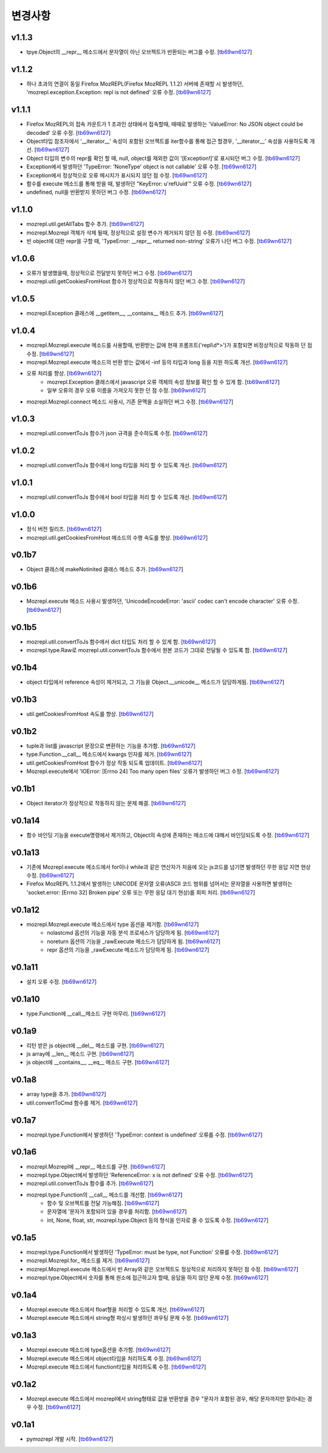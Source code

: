 ﻿변경사항
==============

v1.1.3
-------

+ tpye.Object의 __repr__ 메소드에서 문자열이 아닌 오브젝트가 반환되는 버그를 수정. [`tb69wn6127`_]

v1.1.2
-------

+ 하나 초과의 연결이 동일 Firefox MozREPL(Firefox MozREPL 1.1.2) 서버에 존재할 시 발생하던, 'mozrepl.exception.Exception: repl is not defined' 오류 수정. [`tb69wn6127`_]

v1.1.1
-------

+ Firefox MozREPL의 접속 카운트가 1 초과인 상태에서 접속할때, 때때로 발생하는 'ValueError: No JSON object could be decoded' 오류 수정. [`tb69wn6127`_]
+ Object타입 참조자에서 '__iterator__' 속성이 포함된 오브젝트를 iter함수를 통해 접근 할경우, '__iterator__' 속성을 사용하도록 개선. [`tb69wn6127`_]
+ Object 타입의 변수의 repr를 확인 할 때, null, object를 제외한 값이 '[Exception!]'로 표시되던 버그 수정. [`tb69wn6127`_]
+ Exception에서 발생하던 'TypeError: 'NoneType' object is not callable' 오류 수정. [`tb69wn6127`_]
+ Exception에서 정상적으로 오류 메시지가 표시되지 않던 점 수정. [`tb69wn6127`_]
+ 함수를 execute 메소드를 통해 받을 때, 발생하던 "KeyError: u'refUuid'" 오류 수정. [`tb69wn6127`_]
+ undefined, null을 반환받지 못하던 버그 수정. [`tb69wn6127`_]

v1.1.0
-------

+ mozrepl.util.getAllTabs 함수 추가. [`tb69wn6127`_]
+ mozrepl.Mozrepl 객체가 삭제 될때, 정상적으로 설정 변수가 제거되지 않던 점 수정. [`tb69wn6127`_]
+ 빈 object에 대한 repr을 구할 때, 'TypeError: __repr__ returned non-string' 오류가 나던 버그 수정. [`tb69wn6127`_]

v1.0.6
-------

+ 오류가 발생했을때, 정상적으로 전달받지 못하던 버그 수정. [`tb69wn6127`_]
+ mozrepl.util.getCookiesFromHost 함수가 정상적으로 작동하지 않던 버그 수정. [`tb69wn6127`_]

v1.0.5
-------

+ mozrepl.Exception 클래스에 __getitem__, __contains__ 메소드 추가. [`tb69wn6127`_]

v1.0.4
-------

+ mozrepl.Mozrepl.execute 메소드를 사용할때, 반환받는 값에 현재 프롬프트('repl\\d*>')가 포함되면 비정상적으로 작동하 던 점 수정. [`tb69wn6127`_]
+ mozrepl.Mozrepl.execute 메소드의 반환 받는 값에서 -inf 등의 타입과 long 등을 지원 하도록 개선. [`tb69wn6127`_]
+ 오류 처리를 향상. [`tb69wn6127`_]
	+ mozrepl.Exception 클래스에서 javascript 오류 객체의 속성 정보를 확인 할 수 있게 함. [`tb69wn6127`_]
	+ 일부 오류의 경우 오류 이름을 가져오지 못한 던 점 수정. [`tb69wn6127`_]
+ mozrepl.Mozrepl.connect 메소드 사용시, 기존 문맥을 소실하던 버그 수정. [`tb69wn6127`_]

v1.0.3
-------

+ mozrepl.util.convertToJs 함수가 json 규격을 준수하도록 수정. [`tb69wn6127`_]

v1.0.2
-------

+ mozrepl.util.convertToJs 함수에서 long 타입을 처리 할 수 있도록 개선. [`tb69wn6127`_]

v1.0.1
-------

+ mozrepl.util.convertToJs 함수에서 bool 타입을 처리 할 수 있도록 개선. [`tb69wn6127`_]

v1.0.0
-------

+ 정식 버전 릴리즈. [`tb69wn6127`_]
+ mozrepl.util.getCookiesFromHost 메소드의 수행 속도를 향상. [`tb69wn6127`_]

v0.1b7
-------

+ Object 클래스에 makeNotinited 클래스 메소드 추가. [`tb69wn6127`_]

v0.1b6
-------

+ Mozrepl.execute 메소드 사용시 발생하던, 'UnicodeEncodeError: 'ascii' codec can't encode character' 오류 수정. [`tb69wn6127`_]

v0.1b5
-------

+ mozrepl.util.convertToJs 함수에서 dict 타입도 처리 할 수 있게 함. [`tb69wn6127`_]
+ mozrepl.type.Raw로 mozrepl.util.convertToJs 함수에서 원본 코드가 그대로 전달될 수 있도록 함. [`tb69wn6127`_]

v0.1b4
-------

+ object 타입에서 reference 속성이 제거되고, 그 기능을 Object.__unicode__ 메소드가 담당하게됨. [`tb69wn6127`_]

v0.1b3
-------

+ util.getCookiesFromHost 속도를 향상. [`tb69wn6127`_]

v0.1b2
-------

+ tuple과 list를 javascript 문장으로 변환하는 기능을 추가함. [`tb69wn6127`_]
+ type.Function.__call__ 메소드에서 kwargs 인자를 제거. [`tb69wn6127`_]
+ util.getCookiesFromHost 함수가 정상 작동 되도록 업데이트. [`tb69wn6127`_]
+ Mozrepl.execute에서 'IOError: [Errno 24] Too many open files' 오류가 발생하던 버그 수정. [`tb69wn6127`_]

v0.1b1
-------

+ Object iterator가 정상적으로 작동하지 않는 문제 해결. [`tb69wn6127`_]

v0.1a14
-------

+ 함수 바인딩 기능을 execute명령에서 제거하고, Object의 속성에 존재하는 메소드에 대해서 바인딩되도록 수정. [`tb69wn6127`_]

v0.1a13
-------

+ 기존에 Mozrepl.execute 메소드에서 for이나 while과 같은 연산자가 처음에 오는 js코드를 넘기면 발생하던 무한 응답 지연 현상 수정. [`tb69wn6127`_]
+ Firefox MozREPL 1.1.2에서 발생하는 UNICODE 문자열 오류(ASCII 코드 범위를 넘어서는 문자열을 사용하면 발생하는 'socket.error: [Errno 32] Broken pipe' 오류 또는 무한 응답 대기 현상)를 회피 처리. [`tb69wn6127`_]

v0.1a12
-------

+ mozrepl.Mozrepl.execute 메소드에서 type 옵션을 제거함. [`tb69wn6127`_]
	+ nolastcmd 옵션의 기능을 자동 분석 프로세스가 담당하게 됨. [`tb69wn6127`_]
	+ noreturn 옵션의 기능을 _rawExecute 메소드가 담당하게 됨. [`tb69wn6127`_]
	+ repr 옵션의 기능을 _rawExecute 메소드가 담당하게 됨. [`tb69wn6127`_]

v0.1a11
-------

+ 설치 오류 수정. [`tb69wn6127`_]

v0.1a10
-------

+ type.Function에 __call__메소드 구현 마무리. [`tb69wn6127`_]

v0.1a9
-------

+ 리턴 받은 js object에 __del__ 메소드를 구현. [`tb69wn6127`_]
+ js array에 __len__ 메소드 구현. [`tb69wn6127`_]
+ js object에 __contains__, __eq__ 메소드 구현. [`tb69wn6127`_]

v0.1a8
------

+ array type을 추가. [`tb69wn6127`_]
+ util.convertToCmd 함수를 제거. [`tb69wn6127`_]

v0.1a7
------

+ mozrepl.type.Function에서 발생하던 'TypeError: context is undefined' 오류를 수정. [`tb69wn6127`_]

v0.1a6
------

+ mozrepl.Mozrepl에 __repr__ 메소드를 구현. [`tb69wn6127`_]
+ mozrepl.type.Object에서 발생하던 'ReferenceError: x is not defined' 오류 수정. [`tb69wn6127`_]
+ mozrepl.util.convertToJs 함수를 추가. [`tb69wn6127`_]
+ mozrepl.type.Function의 __call__ 메소드를 개선함. [`tb69wn6127`_]
	+ 함수 및 오브젝트를 전달 가능해짐. [`tb69wn6127`_]
	+ 문자열에 \'문자가 포함되어 있을 경우를 처리함. [`tb69wn6127`_]
	+ int, None, float, str, mozrepl.type.Object 등의 형식을 인자로 줄 수 있도록 수정. [`tb69wn6127`_]

v0.1a5
------

+ mozrepl.type.Function에서 발생하던 'TypeError: must be type, not Function' 오류를 수정. [`tb69wn6127`_]
+ mozrepl.Mozrepl.for\_ 메소드를 제거. [`tb69wn6127`_]
+ mozrepl.Mozrepl.execute 메소드에서 빈 Array와 같은 오브젝트도 정상적으로 처리하지 못하던 점 수정. [`tb69wn6127`_]
+ mozrepl.type.Object에서 숫자를 통해 원소에 접근하고자 할때, 응답을 하지 않던 문제 수정. [`tb69wn6127`_]

v0.1a4
------

+ Mozrepl.execute 메소드에서 float형을 처리할 수 있도록 개선. [`tb69wn6127`_]
+ Mozrepl.execute 메소드에서 string형 파싱시 발생하던 콰우팅 문제 수정. [`tb69wn6127`_]

v0.1a3
------

+ Mozrepl.execute 메소드에 type옵션을 추가함. [`tb69wn6127`_]
+ Mozrepl.execute 메소드에서 object타입을 처리하도록 수정. [`tb69wn6127`_]
+ Mozrepl.execute 메소드에서 function타입을 처리하도록 수정. [`tb69wn6127`_]

v0.1a2
------

+ Mozrepl.execute 메소드에서 mozrepl에서 string형태로 값을 반환받을 경우 \"문자가 포함된 경우, 해당 문자까지만 잘라내는 경우 수정. [`tb69wn6127`_]

v0.1a1
------

+ pymozrepl 개발 시작. [`tb69wn6127`_]

.. _tb69wn6127: https://github.com/tb69wn6127
